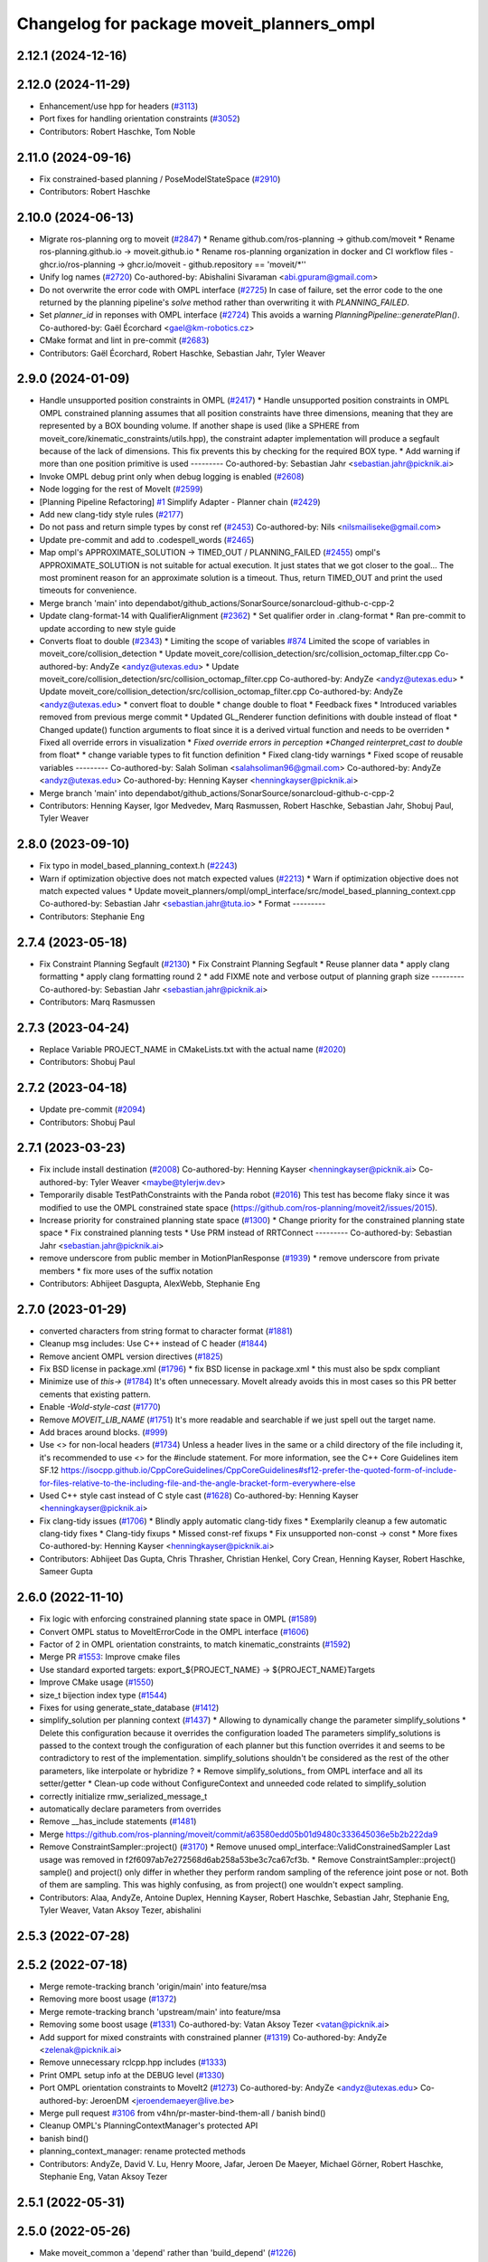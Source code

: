 ^^^^^^^^^^^^^^^^^^^^^^^^^^^^^^^^^^^^^^^^^^
Changelog for package moveit_planners_ompl
^^^^^^^^^^^^^^^^^^^^^^^^^^^^^^^^^^^^^^^^^^

2.12.1 (2024-12-16)
-------------------

2.12.0 (2024-11-29)
-------------------
* Enhancement/use hpp for headers (`#3113 <https://github.com/ros-planning/moveit2/issues/3113>`_)
* Port fixes for handling orientation constraints (`#3052 <https://github.com/ros-planning/moveit2/issues/3052>`_)
* Contributors: Robert Haschke, Tom Noble

2.11.0 (2024-09-16)
-------------------
* Fix constrained-based planning / PoseModelStateSpace (`#2910 <https://github.com/moveit/moveit2/issues/2910>`_)
* Contributors: Robert Haschke

2.10.0 (2024-06-13)
-------------------
* Migrate ros-planning org to moveit (`#2847 <https://github.com/moveit/moveit2/issues/2847>`_)
  * Rename github.com/ros-planning -> github.com/moveit
  * Rename ros-planning.github.io -> moveit.github.io
  * Rename ros-planning organization in docker and CI workflow files
  - ghcr.io/ros-planning -> ghcr.io/moveit
  - github.repository == 'moveit/*''
* Unify log names (`#2720 <https://github.com/moveit/moveit2/issues/2720>`_)
  Co-authored-by: Abishalini Sivaraman <abi.gpuram@gmail.com>
* Do not overwrite the error code with OMPL interface (`#2725 <https://github.com/moveit/moveit2/issues/2725>`_)
  In case of failure, set the error code to the one returned by the
  planning pipeline's `solve` method rather than overwriting it with
  `PLANNING_FAILED`.
* Set `planner_id` in reponses with OMPL interface (`#2724 <https://github.com/moveit/moveit2/issues/2724>`_)
  This avoids a warning `PlanningPipeline::generatePlan()`.
  Co-authored-by: Gaël Écorchard <gael@km-robotics.cz>
* CMake format and lint in pre-commit (`#2683 <https://github.com/moveit/moveit2/issues/2683>`_)
* Contributors: Gaël Écorchard, Robert Haschke, Sebastian Jahr, Tyler Weaver

2.9.0 (2024-01-09)
------------------
* Handle unsupported position constraints in OMPL (`#2417 <https://github.com/ros-planning/moveit2/issues/2417>`_)
  * Handle unsupported position constraints in OMPL
  OMPL constrained planning assumes that all position constraints have three
  dimensions, meaning that they are represented by a BOX bounding volume.
  If another shape is used (like a SPHERE from moveit_core/kinematic_constraints/utils.hpp),
  the constraint adapter implementation will produce a segfault because of
  the lack of dimensions. This fix prevents this by checking for the
  required BOX type.
  * Add warning if more than one position primitive is used
  ---------
  Co-authored-by: Sebastian Jahr <sebastian.jahr@picknik.ai>
* Invoke OMPL debug print only when debug logging is enabled (`#2608 <https://github.com/ros-planning/moveit2/issues/2608>`_)
* Node logging for the rest of MoveIt (`#2599 <https://github.com/ros-planning/moveit2/issues/2599>`_)
* [Planning Pipeline Refactoring] `#1 <https://github.com/ros-planning/moveit2/issues/1>`_ Simplify Adapter - Planner chain (`#2429 <https://github.com/ros-planning/moveit2/issues/2429>`_)
* Add new clang-tidy style rules (`#2177 <https://github.com/ros-planning/moveit2/issues/2177>`_)
* Do not pass and return simple types by const ref (`#2453 <https://github.com/ros-planning/moveit2/issues/2453>`_)
  Co-authored-by: Nils <nilsmailiseke@gmail.com>
* Update pre-commit and add to .codespell_words (`#2465 <https://github.com/ros-planning/moveit2/issues/2465>`_)
* Map ompl's APPROXIMATE_SOLUTION -> TIMED_OUT / PLANNING_FAILED (`#2455 <https://github.com/ros-planning/moveit2/issues/2455>`_)
  ompl's APPROXIMATE_SOLUTION is not suitable for actual execution. It just states that we got closer to the goal...
  The most prominent reason for an approximate solution is a timeout. Thus, return TIMED_OUT and print the used timeouts for convenience.
* Merge branch 'main' into dependabot/github_actions/SonarSource/sonarcloud-github-c-cpp-2
* Update clang-format-14 with QualifierAlignment (`#2362 <https://github.com/ros-planning/moveit2/issues/2362>`_)
  * Set qualifier order in .clang-format
  * Ran pre-commit to update according to new style guide
* Converts float to double (`#2343 <https://github.com/ros-planning/moveit2/issues/2343>`_)
  * Limiting the scope of variables `#874 <https://github.com/ros-planning/moveit2/issues/874>`_
  Limited the scope of variables in moveit_core/collision_detection
  * Update moveit_core/collision_detection/src/collision_octomap_filter.cpp
  Co-authored-by: AndyZe <andyz@utexas.edu>
  * Update moveit_core/collision_detection/src/collision_octomap_filter.cpp
  Co-authored-by: AndyZe <andyz@utexas.edu>
  * Update moveit_core/collision_detection/src/collision_octomap_filter.cpp
  Co-authored-by: AndyZe <andyz@utexas.edu>
  * convert float to double
  * change double to float
  * Feedback fixes
  * Introduced variables removed from previous merge commit
  * Updated GL_Renderer function definitions with double instead of float
  * Changed update() function arguments to float since it is a derived virtual function and needs to be overriden
  * Fixed all override errors in visualization
  * *Fixed override errors in perception
  *Changed reinterpret_cast to double* from float*
  * change variable types to fit function definition
  * Fixed clang-tidy warnings
  * Fixed scope of reusable variables
  ---------
  Co-authored-by: Salah Soliman <salahsoliman96@gmail.com>
  Co-authored-by: AndyZe <andyz@utexas.edu>
  Co-authored-by: Henning Kayser <henningkayser@picknik.ai>
* Merge branch 'main' into dependabot/github_actions/SonarSource/sonarcloud-github-c-cpp-2
* Contributors: Henning Kayser, Igor Medvedev, Marq Rasmussen, Robert Haschke, Sebastian Jahr, Shobuj Paul, Tyler Weaver

2.8.0 (2023-09-10)
------------------
* Fix typo in model_based_planning_context.h (`#2243 <https://github.com/ros-planning/moveit2/issues/2243>`_)
* Warn if optimization objective does not match expected values (`#2213 <https://github.com/ros-planning/moveit2/issues/2213>`_)
  * Warn if optimization objective does not match expected values
  * Update moveit_planners/ompl/ompl_interface/src/model_based_planning_context.cpp
  Co-authored-by: Sebastian Jahr <sebastian.jahr@tuta.io>
  * Format
  ---------
* Contributors: Stephanie Eng

2.7.4 (2023-05-18)
------------------
* Fix Constraint Planning Segfault (`#2130 <https://github.com/ros-planning/moveit2/issues/2130>`_)
  * Fix Constraint Planning Segfault
  * Reuse planner data
  * apply clang formatting
  * apply clang formatting round 2
  * add FIXME note and verbose output of planning graph size
  ---------
  Co-authored-by: Sebastian Jahr <sebastian.jahr@picknik.ai>
* Contributors: Marq Rasmussen

2.7.3 (2023-04-24)
------------------
* Replace Variable PROJECT_NAME in CMakeLists.txt with the actual name (`#2020 <https://github.com/ros-planning/moveit2/issues/2020>`_)
* Contributors: Shobuj Paul

2.7.2 (2023-04-18)
------------------
* Update pre-commit (`#2094 <https://github.com/ros-planning/moveit2/issues/2094>`_)
* Contributors: Shobuj Paul

2.7.1 (2023-03-23)
------------------
* Fix include install destination (`#2008 <https://github.com/ros-planning/moveit2/issues/2008>`_)
  Co-authored-by: Henning Kayser <henningkayser@picknik.ai>
  Co-authored-by: Tyler Weaver <maybe@tylerjw.dev>
* Temporarily disable TestPathConstraints with the Panda robot (`#2016 <https://github.com/ros-planning/moveit2/issues/2016>`_)
  This test has become flaky since it was modified to use the OMPL constrained state space (https://github.com/ros-planning/moveit2/issues/2015).
* Increase priority for constrained planning state space (`#1300 <https://github.com/ros-planning/moveit2/issues/1300>`_)
  * Change priority for the constrained planning state space
  * Fix constrained planning tests
  * Use PRM instead of RRTConnect
  ---------
  Co-authored-by: Sebastian Jahr <sebastian.jahr@picknik.ai>
* remove underscore from public member in MotionPlanResponse (`#1939 <https://github.com/ros-planning/moveit2/issues/1939>`_)
  * remove underscore from private members
  * fix more uses of the suffix notation
* Contributors: Abhijeet Dasgupta, AlexWebb, Stephanie Eng

2.7.0 (2023-01-29)
------------------
* converted characters from string format to character format (`#1881 <https://github.com/ros-planning/moveit2/issues/1881>`_)
* Cleanup msg includes: Use C++ instead of C header (`#1844 <https://github.com/ros-planning/moveit2/issues/1844>`_)
* Remove ancient OMPL version directives (`#1825 <https://github.com/ros-planning/moveit2/issues/1825>`_)
* Fix BSD license in package.xml (`#1796 <https://github.com/ros-planning/moveit2/issues/1796>`_)
  * fix BSD license in package.xml
  * this must also be spdx compliant
* Minimize use of `this->` (`#1784 <https://github.com/ros-planning/moveit2/issues/1784>`_)
  It's often unnecessary. MoveIt already avoids this in most cases
  so this PR better cements that existing pattern.
* Enable `-Wold-style-cast` (`#1770 <https://github.com/ros-planning/moveit2/issues/1770>`_)
* Remove `MOVEIT_LIB_NAME` (`#1751 <https://github.com/ros-planning/moveit2/issues/1751>`_)
  It's more readable and searchable if we just spell out the target
  name.
* Add braces around blocks. (`#999 <https://github.com/ros-planning/moveit2/issues/999>`_)
* Use <> for non-local headers (`#1734 <https://github.com/ros-planning/moveit2/issues/1734>`_)
  Unless a header lives in the same or a child directory of the file
  including it, it's recommended to use <> for the #include statement.
  For more information, see the C++ Core Guidelines item SF.12
  https://isocpp.github.io/CppCoreGuidelines/CppCoreGuidelines#sf12-prefer-the-quoted-form-of-include-for-files-relative-to-the-including-file-and-the-angle-bracket-form-everywhere-else
* Used C++ style cast instead of C style cast  (`#1628 <https://github.com/ros-planning/moveit2/issues/1628>`_)
  Co-authored-by: Henning Kayser <henningkayser@picknik.ai>
* Fix clang-tidy issues (`#1706 <https://github.com/ros-planning/moveit2/issues/1706>`_)
  * Blindly apply automatic clang-tidy fixes
  * Exemplarily cleanup a few automatic clang-tidy fixes
  * Clang-tidy fixups
  * Missed const-ref fixups
  * Fix unsupported non-const -> const
  * More fixes
  Co-authored-by: Henning Kayser <henningkayser@picknik.ai>
* Contributors: Abhijeet Das Gupta, Chris Thrasher, Christian Henkel, Cory Crean, Henning Kayser, Robert Haschke, Sameer Gupta

2.6.0 (2022-11-10)
------------------
* Fix logic with enforcing constrained planning state space in OMPL (`#1589 <https://github.com/ros-planning/moveit2/issues/1589>`_)
* Convert OMPL status to MoveItErrorCode in the OMPL interface (`#1606 <https://github.com/ros-planning/moveit2/issues/1606>`_)
* Factor of 2 in OMPL orientation constraints, to match kinematic_constraints (`#1592 <https://github.com/ros-planning/moveit2/issues/1592>`_)
* Merge PR `#1553 <https://github.com/ros-planning/moveit2/issues/1553>`_: Improve cmake files
* Use standard exported targets: export\_${PROJECT_NAME} -> ${PROJECT_NAME}Targets
* Improve CMake usage (`#1550 <https://github.com/ros-planning/moveit2/issues/1550>`_)
* size_t bijection index type (`#1544 <https://github.com/ros-planning/moveit2/issues/1544>`_)
* Fixes for using generate_state_database (`#1412 <https://github.com/ros-planning/moveit2/issues/1412>`_)
* simplify_solution per planning context (`#1437 <https://github.com/ros-planning/moveit2/issues/1437>`_)
  * Allowing to dynamically change the parameter simplify_solutions
  * Delete this configuration because it overrides the configuration loaded
  The parameters simplify_solutions is passed to the context trough the configuration of each planner but this function overrides it and seems to be contradictory to rest of the implementation. simplify_solutions shouldn't be considered as the rest of the other parameters, like interpolate or hybridize ?
  * Remove simplify_solutions\_ from OMPL interface and all its setter/getter
  * Clean-up code without ConfigureContext and unneeded code related to simplify_solution
* correctly initialize rmw_serialized_message_t
* automatically declare parameters from overrides
* Remove __has_include statements (`#1481 <https://github.com/ros-planning/moveit2/issues/1481>`_)
* Merge https://github.com/ros-planning/moveit/commit/a63580edd05b01d9480c333645036e5b2b222da9
* Remove ConstraintSampler::project() (`#3170 <https://github.com/ros-planning/moveit2/issues/3170>`_)
  * Remove unused ompl_interface::ValidConstrainedSampler
  Last usage was removed in f2f6097ab7e272568d6ab258a53be3c7ca67cf3b.
  * Remove ConstraintSampler::project()
  sample() and project() only differ in whether they perform random sampling
  of the reference joint pose or not. Both of them are sampling.
  This was highly confusing, as from project() one wouldn't expect sampling.
* Contributors: Alaa, AndyZe, Antoine Duplex, Henning Kayser, Robert Haschke, Sebastian Jahr, Stephanie Eng, Tyler Weaver, Vatan Aksoy Tezer, abishalini

2.5.3 (2022-07-28)
------------------

2.5.2 (2022-07-18)
------------------
* Merge remote-tracking branch 'origin/main' into feature/msa
* Removing more boost usage (`#1372 <https://github.com/ros-planning/moveit2/issues/1372>`_)
* Merge remote-tracking branch 'upstream/main' into feature/msa
* Removing some boost usage (`#1331 <https://github.com/ros-planning/moveit2/issues/1331>`_)
  Co-authored-by: Vatan Aksoy Tezer <vatan@picknik.ai>
* Add support for mixed constraints with constrained planner (`#1319 <https://github.com/ros-planning/moveit2/issues/1319>`_)
  Co-authored-by: AndyZe <zelenak@picknik.ai>
* Remove unnecessary rclcpp.hpp includes (`#1333 <https://github.com/ros-planning/moveit2/issues/1333>`_)
* Print OMPL setup info at the DEBUG level (`#1330 <https://github.com/ros-planning/moveit2/issues/1330>`_)
* Port OMPL orientation constraints to MoveIt2 (`#1273 <https://github.com/ros-planning/moveit2/issues/1273>`_)
  Co-authored-by: AndyZe <andyz@utexas.edu>
  Co-authored-by: JeroenDM <jeroendemaeyer@live.be>
* Merge pull request `#3106 <https://github.com/ros-planning/moveit2/issues/3106>`_ from v4hn/pr-master-bind-them-all / banish bind()
* Cleanup OMPL's PlanningContextManager's protected API
* banish bind()
* planning_context_manager: rename protected methods
* Contributors: AndyZe, David V. Lu, Henry Moore, Jafar, Jeroen De Maeyer, Michael Görner, Robert Haschke, Stephanie Eng, Vatan Aksoy Tezer

2.5.1 (2022-05-31)
------------------

2.5.0 (2022-05-26)
------------------
* Make moveit_common a 'depend' rather than 'build_depend' (`#1226 <https://github.com/ros-planning/moveit2/issues/1226>`_)
* Avoid bind(), use lambdas instead (`#1204 <https://github.com/ros-planning/moveit2/issues/1204>`_)
* banish bind()
  source:https://github.com/ros-planning/moveit/pull/3106/commits/a2911c80c28958c1fce8fb52333d770248c4ec05; required minor updates compared to original source commit in order to ensure compatibility with ROS2
* planning_context_manager: rename protected methods
  sources: https://github.com/ros-planning/moveit/pull/3106/commits/a183bc16f0b5490b1b40789ad2709d1cdbba7453, https://github.com/ros-planning/moveit/pull/3106/commits/c07be63b6cd5cfcea51e91e613bea9be68950754;
* Revert OMPL parameter loading
* [ompl] Small code refactor (`#1138 <https://github.com/ros-planning/moveit2/issues/1138>`_)
* Remove new operators (`#1135 <https://github.com/ros-planning/moveit2/issues/1135>`_)
* Merge https://github.com/ros-planning/moveit/commit/a25515b73d682df03ed3eccd839110c296aa79fc
* Delete profiler (`#998 <https://github.com/ros-planning/moveit2/issues/998>`_)
* Use termination condition for simplification step (`#2981 <https://github.com/ros-planning/moveit2/issues/2981>`_)
  ... to allow canceling the simplification step
* Switch to std::bind (`#2967 <https://github.com/ros-planning/moveit2/issues/2967>`_)
* Contributors: Abishalini, Gaël Écorchard, Henning Kayser, Jafar, Jochen Sprickerhof, Robert Haschke, Sencer Yazıcı, Simon Schmeisser, Tyler Weaver, Vatan Aksoy Tezer, jeoseo, rhaschke, v4hn

2.4.0 (2022-01-20)
------------------
* moveit_build_options()
  Declare common build options like CMAKE_CXX_STANDARD, CMAKE_BUILD_TYPE,
  and compiler options (namely warning flags) once.
  Each package depending on moveit_core can use these via moveit_build_options().
* Contributors: Robert Haschke

2.3.2 (2021-12-29)
------------------

2.3.1 (2021-12-23)
------------------
* Add codespell to precommit, fix A LOT of spelling mistakes (`#934 <https://github.com/ros-planning/moveit2/issues/934>`_)
* Get rid of "std::endl" (`#918 <https://github.com/ros-planning/moveit2/issues/918>`_)
* changed post-increments in loops to preincrements (`#888 <https://github.com/ros-planning/moveit2/issues/888>`_)
* Enforce package.xml format 3 Schema (`#779 <https://github.com/ros-planning/moveit2/issues/779>`_)
* Update Maintainers of MoveIt package (`#697 <https://github.com/ros-planning/moveit2/issues/697>`_)
* Reduce log verbosity, improved info message (`#714 <https://github.com/ros-planning/moveit2/issues/714>`_)
* Fix `#2811 <https://github.com/ros-planning/moveit/issues/2811>`_ (`#2872 <https://github.com/ros-planning/moveit/issues/2872>`_)
  This is a PR for `#2811 <https://github.com/ros-planning/moveit/issues/2811>`_
* Add missing dependencies to generated dynamic_reconfigure headers
* clang-tidy: modernize-make-shared, modernize-make-unique (`#2762 <https://github.com/ros-planning/moveit/issues/2762>`_)
* Contributors: Dave Coleman, David V. Lu!!, Henning Kayser, Mathias Lüdtke, Parthasarathy Bana, Robert Haschke, Sencer Yazıcı, pvanlaar, v4hn, werner291

2.3.0 (2021-10-08)
------------------
* Fix cmake warnings (`#690 <https://github.com/ros-planning/moveit2/issues/690>`_)
  * Fix -Wformat-security
  * Fix -Wunused-variable
  * Fix -Wunused-lambda-capture
  * Fix -Wdeprecated-declarations
  * Fix clang-tidy, readability-identifier-naming in moveit_kinematics
* Fix warnings in Galactic and Rolling (`#598 <https://github.com/ros-planning/moveit2/issues/598>`_)
  * Use __has_includes preprocessor directive for deprecated headers
  * Fix parameter template types
  * Proper initialization of smart pointers, rclcpp::Duration
* Fix linking issues for ODE on macOS (`#549 <https://github.com/ros-planning/moveit2/issues/549>`_)
* Contributors: Henning Kayser, Nisala Kalupahana, Vatan Aksoy Tezer, David V. Lu, Jafar Abdi

2.2.1 (2021-07-12)
------------------
* Fix test dependencies (`#539 <https://github.com/ros-planning/moveit2/issues/539>`_)
* Add persistent planner support back (`#537 <https://github.com/ros-planning/moveit2/issues/537>`_)
* Contributors: Jochen Sprickerhof, Michael Görner

2.2.0 (2021-06-30)
------------------
* Enable Rolling and Galactic CI (`#494 <https://github.com/ros-planning/moveit2/issues/494>`_)
* Temporarily disable flaky OMPL test (`#495 <https://github.com/ros-planning/moveit2/issues/495>`_)
* [sync] MoveIt's master branch up-to https://github.com/ros-planning/moveit/commit/0d0a6a171b3fbea97a0c4f284e13433ba66a4ea4
  * CI: Use compiler flag --pedantic (`#2691 <https://github.com/ros-planning/moveit/issues/2691>`_)
  * Replaced eigen+kdl conversions with tf2_eigen + tf2_kdl (`#2472 <https://github.com/ros-planning/moveit/issues/2472>`_)
* Contributors: JafarAbdi, Michael Görner, Robert Haschke, Tyler Weaver, Vatan Aksoy Tezer, petkovich

2.1.4 (2021-05-31)
------------------

2.1.3 (2021-05-22)
------------------
* Fix incomplete start states in OMPL ThreadSafeStateStorage (`#455 <https://github.com/ros-planning/moveit2/issues/455>`_)
* ompl_interface: Fix loading group's specific parameters (`#461 <https://github.com/ros-planning/moveit2/issues/461>`_)
* Contributors: Jafar Abdi, Pradeep Rajendran

2.1.2 (2021-04-20)
------------------

2.1.1 (2021-04-12)
------------------
* Add differential drive joint model (`#390 <https://github.com/ros-planning/moveit2/issues/390>`_)
* Fix EXPORT install in CMake (`#372 <https://github.com/ros-planning/moveit2/issues/372>`_)
* OMPL constrained planning (`#347 <https://github.com/ros-planning/moveit2/issues/347>`_)
  Co-authored-by: JeroenDM <jeroendemaeyer@live.be>
* [fix] export cmake library install (`#339 <https://github.com/ros-planning/moveit2/issues/339>`_)
* Fix repo URLs in package.xml files
* Contributors: Boston Cleek, David V. Lu!!, Henning Kayser, Tyler Weaver

2.1.0 (2020-11-23)
------------------
* [fix] Rosdep dependencies for ros_testing, OpenMP (`#309 <https://github.com/ros-planning/moveit2/issues/309>`_)
* [fix] OMPL parameter loading (`#178 <https://github.com/ros-planning/moveit2/issues/178>`_)
* [maint] Wrap common cmake code in 'moveit_package()' macro (`#285 <https://github.com/ros-planning/moveit2/issues/285>`_)
  * New moveit_package() macro for compile flags, Windows support etc
  * Add package 'moveit_common' as build dependency for moveit_package()
  * Added -Wno-overloaded-virtual compiler flag for moveit_ros_planners_ompl
* [maint] Update to new moveit_resources layout (`#247 <https://github.com/ros-planning/moveit2/issues/247>`_)
* [maint] Enable clang-tidy-fix and ament_lint_cmake (`#210 <https://github.com/ros-planning/moveit2/issues/210>`_)
* [ros2-migration] Port move_group to ROS2 (`#217 <https://github.com/ros-planning/moveit2/issues/217>`_)
  * switch OMPL to use pluginlib
* Contributors: Edwin Fan, Henning Kayser, Jonathan Chapple, Lior Lustgarten

2.0.0 (2020-02-17)
------------------
* [fix] Fix OMPL logging macros
* [fix] Fix OMPL planner plugin install
* [improve] Load planner parameters from subnamespace
* [port] Port moveit_planners_ompl to ROS 2 (`#142 <https://github.com/ros-planning/moveit2/issues/142>`_)
* [improve] Load OMPL planner config parameters
* [sys] replace rosunit -> ament_cmake_gtest
* Contributors: Henning Kayser

1.1.1 (2020-10-13)
------------------
* [maint] Add comment to MOVEIT_CLASS_FORWARD (`#2315 <https://github.com/ros-planning/moveit/issues/2315>`_)
* Contributors: Felix von Drigalski

1.1.0 (2020-09-04)
------------------

1.0.6 (2020-08-19)
------------------
* [maint] Adapt repository for splitted moveit_resources layout (`#2199 <https://github.com/ros-planning/moveit/issues/2199>`_)
* [maint] Migrate to clang-format-10
* [maint] Optimize includes (`#2229 <https://github.com/ros-planning/moveit/issues/2229>`_)
* [fix]   Fix memcpy bug in copyJointToOMPLState in ompl interface (`#2239 <https://github.com/ros-planning/moveit/issues/2239>`_)
* Contributors: Jeroen, Markus Vieth, Robert Haschke, Michael Görner

1.0.5 (2020-07-08)
------------------
* [feature] Added support for hybridize/interpolate flags in ModelBasedPlanningContext via ompl_planning.yaml (`#2171 <https://github.com/ros-planning/moveit/issues/2171>`_, `#2172 <https://github.com/ros-planning/moveit/issues/2172>`_)
* Contributors: Constantinos, Mark Moll

1.0.4 (2020-05-30)
------------------

1.0.3 (2020-04-26)
------------------
* [maint] Cleanup OMPL dynamic reconfigure config (`#1649 <https://github.com/ros-planning/moveit/issues/1649>`_)
  * Reduce minimum number of waypoints in solution to 2
* [maint] Apply clang-tidy fix to entire code base (`#1394 <https://github.com/ros-planning/moveit/issues/1394>`_)
* [maint] Fix errors: catkin_lint 1.6.7 (`#1987 <https://github.com/ros-planning/moveit/issues/1987>`_)
* [maint] Windows build: Fix binary artifact install locations. (`#1575 <https://github.com/ros-planning/moveit/issues/1575>`_)
* [maint] Use CMAKE_CXX_STANDARD to enforce c++14 (`#1607 <https://github.com/ros-planning/moveit/issues/1607>`_)
* Contributors: Michael Görner, Robert Haschke, Sean Yen, Yu, Yan

1.0.2 (2019-06-28)
------------------

1.0.1 (2019-03-08)
------------------
* [improve] Apply clang tidy fix to entire code base (Part 1) (`#1366 <https://github.com/ros-planning/moveit/issues/1366>`_)
* Contributors: Robert Haschke, Yu, Yan

1.0.0 (2019-02-24)
------------------
* [fix] catkin_lint issues (`#1341 <https://github.com/ros-planning/moveit/issues/1341>`_)
* Contributors: Dave Coleman, Robert Haschke

0.10.8 (2018-12-24)
-------------------

0.10.7 (2018-12-13)
-------------------

0.10.6 (2018-12-09)
-------------------
* [fix] Fixed memory leak in OMPL planner (`#1104 <https://github.com/ros-planning/moveit/issues/1104>`_)
  * Resolve circular reference to ompl::geometric::SimpleSetupPtr
* [maintenance] Use C++14 (`#1146 <https://github.com/ros-planning/moveit/issues/1146>`_)
* [maintenance] Code Cleanup
  * `#1179 <https://github.com/ros-planning/moveit/issues/1179>`_
  * `#1196 <https://github.com/ros-planning/moveit/issues/1196>`_
* Contributors: Alex Moriarty, Dave Coleman, Robert Haschke

0.10.5 (2018-11-01)
-------------------
* [fix] Build regression (`#1174 <https://github.com/ros-planning/moveit/issues/1174>`_)
* Contributors: Chris Lalancette

0.10.4 (2018-10-29)
-------------------

0.10.3 (2018-10-29)
-------------------
* [maintenance] Use locale independent conversion from double to string (`#1099 <https://github.com/ros-planning/moveit/issues/1099>`_)
* Contributors: Simon Schmeisser

0.10.2 (2018-10-24)
-------------------
* [capability] adaptions for OMPL 1.4 (`#903 <https://github.com/ros-planning/moveit/issues/903>`_)
* Contributors: Dave Coleman, Michael Görner, Mikael Arguedas, Mohmmad Ayman, Robert Haschke, mike lautman

0.10.1 (2018-05-25)
-------------------
* migration from tf to tf2 API (`#830 <https://github.com/ros-planning/moveit/issues/830>`_)
* switch to ROS_LOGGER from CONSOLE_BRIDGE (`#874 <https://github.com/ros-planning/moveit/issues/874>`_)
* Make trajectory interpolation in MoveIt consistent to OMPL (`#869 <https://github.com/ros-planning/moveit/issues/869>`_)
* Contributors: Bryce Willey, Ian McMahon, Mikael Arguedas, Robert Haschke, Xiaojian Ma

0.9.11 (2017-12-25)
-------------------

0.9.10 (2017-12-09)
-------------------
* [maintenance][kinetic onward] Remove OutputHandlerROS from ompl_interface (`#609 <https://github.com/ros-planning/moveit/issues/609>`_)
* Contributors: Bence Magyar

0.9.9 (2017-08-06)
------------------
* [improve][moveit_planners_ompl] Optional forced use of JointModelStateSpaceFactory (`#541 <https://github.com/ros-planning/moveit/issues/541>`_)
* Contributors: henhenhen

0.9.8 (2017-06-21)
------------------

0.9.7 (2017-06-05)
------------------

0.9.6 (2017-04-12)
------------------
* Always update initial robot state to prevent dirty robot state error.
* Contributors: Henning Kayser

0.9.5 (2017-03-08)
------------------
* [fix][moveit_ros_warehouse] gcc6 build error `#423 <https://github.com/ros-planning/moveit/pull/423>`_
* Contributors: Dave Coleman

0.9.4 (2017-02-06)
------------------
* [enhancement] ompl_interface: uniform & simplified handling of the default planner (`#371 <https://github.com/ros-planning/moveit/issues/371>`_)
* [maintenance] clang-format upgraded to 3.8 (`#367 <https://github.com/ros-planning/moveit/issues/367>`_)
* Contributors: Dave Coleman, Michael Goerner

0.9.3 (2016-11-16)
------------------
* [capability] Exposed planners from latest ompl release. (`#338 <https://github.com/ros-planning/moveit/issues/338>`_)
* [maintenance] Updated package.xml maintainers and author emails `#330 <https://github.com/ros-planning/moveit/issues/330>`_
* Contributors: Dave Coleman, Ian McMahon, Ruben Burger

0.9.2 (2016-11-05)
------------------

0.7.0 (2016-01-30)
------------------
* Removed trailing whitespace from entire repository
* Fixed include directory order to make ros package shadowing work.
* fixing internal storing of config settings
* Make sure an overlayed OMPL is used instead of the ROS one.
* fix simplifySolutions(bool) setter
  The method simplifySolutions(bool) always set the simplify_solutions member to true and the input variable "flag" was ignored.
  The method is fixed by setting the simplify_solutions member to the value of the input variable "flag".
* changed location of getDefaultPlanner
* Contributors: Bastian Gaspers, Christian Dornhege, Dave Coleman, Dave Hershberger, Sachin Chitta

0.6.7 (2014-10-28)
------------------
* Changed OMPL SimpleSetup member variable to shared pointer, passed MotionPlanningRequest to child function
* Simplified number of solve() entry points in moveit_planners_ompl
* Fixed uninitialized ``ptc_`` pointer causing a crash.
* renamed newGoal to new_goal for keeping with formatting
* setting GroupStateValidityCallbackFn member for constraint_sampler member and implementing callbacks for state validity checking
* added functions to check validit of state, and also to act as callback for constraint sampler
* Added copy function from MoveIt robot_state joint values to ompl state
* fix for demo constraints database linking error
* Namespaced less useful debug output to allow to be easily silenced using ros console
* Contributors: Dave Coleman, Dave Hershberger, Sachin Chitta, arjungm

0.6.6 (2014-07-06)
------------------
* indigo version of moveit planners
* fix compile error on Indigo
* Fix for getMeasure() virtual function OMPL change
* Move OMPL paths before catkin to avoid compilation against ROS OMPL package when specifying a different OMPL installation
* Fixed bug which limited the number of plans considered to the number of threads.
* Contributors: Alexander Stumpf, Chris Lewis, Dave Coleman, Ryan Luna, Sachin Chitta

0.5.5 (2014-03-22)
------------------
* update build system for ROS indigo
* Removed duplicate call to setPlanningScene(), added various comments
* Contributors: Dave Coleman, Ioan Sucan

0.5.4 (2014-02-06)
------------------
* fix segfault when multiple goals are passed to move_group

0.5.3 (2013-10-11)
------------------
* update to new API

0.5.2 (2013-09-23)
------------------
* porting to new robot state

0.5.1 (2013-08-13)
------------------
* make headers and author definitions aligned the same way; white space fixes
* namespace change for profiler

0.5.0 (2013-07-15)
------------------

0.4.2 (2013-07-12)
------------------
* white space fixes (tabs are now spaces)
* port ompl plugin to new base class for planning_interface (using planning contexts)

0.4.1 (2013-07-04)
------------------
* use new location of RRTstar, add PRMstar
* Added new cost function that takes into account robot joint movements
* Added ability for parameter sweeping by allowing parameters to be changed in planning contexts
* Added ability to alter configs in a cache

0.4.0 (2013-05-27)
------------------
* propagating changes from moveit_core

0.3.11 (2013-05-02)
-------------------
* remove some debug output and add some fixes
* some fixes for planning with constraint approximations
* more refactoring; what used to work (including using constraint approximations) works fine. explicitly storing motions is not yet done
* refactor constraints storage stuff
* display random motions in a slightly more robust way
* remove follow constraints API
* combine ompl_interface and ompl_interface_ros
* don't print status
* remove option for ordering constraint approximations (and fix `#12 <https://github.com/ros-planning/moveit_planners/issues/12>`_)
* add test for jumping configs
* use project() instead of sample() for producing goals
* minor fixes and add demo database construction code
* switch to using the profiler in moveit and add one more debug tool

0.3.10 (2013-04-17)
-------------------
* Merge branch 'groovy-devel' of github.com:ros-planning/moveit_planners into groovy-devel
* remove incorrect dep
* add dynamic reconfigure options for `#2 <https://github.com/ros-planning/moveit_planners/issues/2>`_

0.3.9 (2013-04-16 13:39)
------------------------
* disable old style benchmarking

0.3.8 (2013-04-16 11:23)
------------------------
* fix `#8 <https://github.com/ros-planning/moveit_planners/issues/8>`_
* use namespace option in ompl plugin
* remove unused functions
* add buildtool depends
* Fixed state deserialization: now update var transform too
* collapse OMPL plugin to one package
* robustness fix
* Fixed github url name

0.3.7 (2013-03-09)
------------------
* Remove configure from PlanningScene
* add multi-collision to PlanningScene
* renaming kinematic_model to robot_model

0.3.6 (2013-02-02)
------------------
* complete renaming process
* rename KinematicState to RobotState, KinematicTrajectory to RobotTrajectory
* propagating fixes from moveit_core
* use new robot_trajectory lib

0.3.5 (2013-01-28)
------------------
* fix reporting of goal collisions
* add some verbose output for failing goals
* port to new DisplayTrajectory message
* propagate API changes from planning_interface
* minor fix
* use the project() method to improve constraint following algorithm
* change default build flags

0.3.4 (2012-12-20 23:59)
------------------------
* dynamic_reconfigure workaroung

0.3.3 (2012-12-20 21:51)
------------------------
* update dyn reconfig call

0.3.2 (2012-12-20 13:45)
------------------------
* fix call to obsolete function

0.3.1 (2012-12-19)
------------------
* using the constraint sampler loading library
* make sure sampled goals are valid
* fix buildtool tag

0.3.0 (2012-12-10)
------------------
* add a debug msg
* re-enable heuristic
* first working version of follow planner
* most of the follow alg, but not 100% complete yet
* pass valid state samplers into the follow algorithm
* add constrained valid state sampler
* minor fixes
* fixes some catkin CMakeLists issues
* add code to allow execution of follow()
* port test to groovy
* placeholder for to-be-added algorithm
* minor touch-ups; no real functional changes other than a bias for state samplers wrt dimension of the space (when sampling in a ball of dimension D, focus the sampling towards the surface of the ball)
* minor & incomplete fix

0.2.5 (2012-11-26)
------------------
* update to new message API

0.2.4 (2012-11-23)
------------------
* improve error message
* stricter error checking
* update include path

0.2.3 (2012-11-21 22:47)
------------------------
* use generalized version of getMaximumExtent()

0.2.2 (2012-11-21 22:41)
------------------------
* more fixes to planners
* removed bad include dir
* fixed some plugin issues
* fixed include dirs in ompl ros interface
* added gitignore for ompl/ros

0.2.1 (2012-11-06)
------------------
* update install location of include/

0.2.0 (2012-11-05)
------------------
* udpate install targets

0.1.2 (2012-11-01)
------------------
* bump version
* install the plugin lib as well
* add TRRT to the list of options

0.1.1 (2012-10-29)
------------------
* fixes for build against groovy

0.1.0 (2012-10-28)
------------------
* port to groovy
* added some groovy build system files
* more moving around of packages
